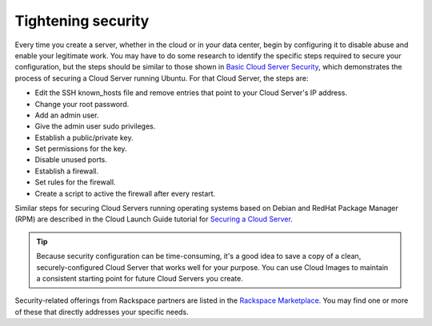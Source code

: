 .. _security:

-------------------
Tightening security
-------------------
Every time you create a server, whether in the cloud or in your data
center, begin by configuring it to disable abuse and enable your
legitimate work. You may have to do some research to identify the
specific steps required to secure your configuration, but the steps
should be similar to those shown in
`Basic Cloud Server Security <http://www.rackspace.com/knowledge_center/article/basic-cloud-server-security>`__,
which demonstrates the process of securing a Cloud Server running
Ubuntu. For that Cloud Server, the steps are:

*  Edit the SSH known\_hosts file and remove entries that point to your
   Cloud Server's IP address.

*  Change your root password.

*  Add an admin user.

*  Give the admin user sudo privileges.

*  Establish a public/private key.

*  Set permissions for the key.

*  Disable unused ports.

*  Establish a firewall.

*  Set rules for the firewall.

*  Create a script to active the firewall after every restart.

Similar steps for securing Cloud Servers running operating systems 
based on Debian and RedHat
Package Manager (RPM) are described in the Cloud Launch Guide 
tutorial for
`Securing a Cloud Server <https://launch.rackspace.com/guides/securing-server>`__.

.. TIP::
   Because security configuration can be time-consuming, it's a good idea
   to save a copy of a clean, securely-configured Cloud Server that works
   well for your purpose. 
   You can use Cloud Images to maintain a consistent starting point 
   for future Cloud Servers you create.

Security-related offerings from Rackspace partners are listed in the 
`Rackspace Marketplace <https://marketplace.rackspace.com/home#!category/41>`__.
You may find one or more of these that directly addresses your specific
needs.
